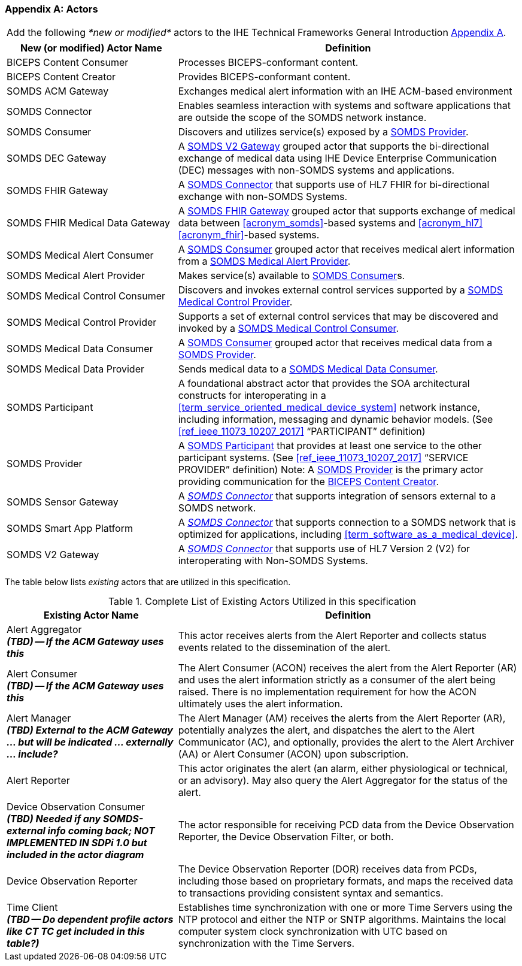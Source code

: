 
[appendix#vol0_appendix_a_actors,sdpi_offset=A]
=== Actors

[%noheader]
[%autowidth]
[cols="1"]
|===
|Add the following _*new or modified*_ actors to the IHE Technical Frameworks General Introduction https://profiles.ihe.net/GeneralIntro/ch-A.html[Appendix A].
|===

////
#TODO: ADD "summary_" TO THESE DEFINITIONS OR KEEP THEM AS IS; IF WE ADDED summary_ THEN THE MAIN REFERENCE WOULD BE TO THE PROFILE IN WHICH THEY ARE USED BUT AN ACTOR MAY BE USED IN MULTIPLE PROFILES ...#
////

[cols="1,2"]
|===
|New (or modified) Actor Name |Definition

|[[actor_biceps_content_consumer,BICEPS Content Consumer]] BICEPS Content Consumer

|Processes BICEPS-conformant content.

|[[actor_biceps_content_creator,BICEPS Content Creator]] BICEPS Content Creator

|Provides BICEPS-conformant content.

|[[actor_somds_acm_gateway,SOMDS ACM Gateway]] SOMDS ACM Gateway

|Exchanges medical alert information with an IHE ACM-based environment

|[[actor_somds_connector,SOMDS Connector]] SOMDS Connector

|Enables seamless interaction with systems and software applications that are outside the scope of the SOMDS network instance.

|[[actor_somds_consumer,SOMDS Consumer]] SOMDS Consumer

|Discovers and utilizes service(s) exposed by a <<actor_somds_provider>>.

|[[actor_somds_dec_gateway,SOMDS DEC Gateway]] SOMDS DEC Gateway

|A <<actor_somds_v2_gateway>> grouped actor that supports the bi-directional exchange of medical data using IHE Device Enterprise Communication (DEC) messages with non-SOMDS systems and applications.

|[[actor_somds_fhir_gateway,SOMDS FHIR Gateway]] SOMDS FHIR Gateway

|A <<actor_somds_connector>> that supports use of HL7 FHIR for bi-directional exchange with non-SOMDS Systems.

|[[actor_somds_fhir_medical_data_gateway,SOMDS FHIR Medical Data Gateway]] SOMDS FHIR Medical Data Gateway

|A <<actor_somds_fhir_gateway>> grouped actor that supports exchange of medical data between <<acronym_somds>>-based systems and <<acronym_hl7>> <<acronym_fhir>>-based systems.

|[[actor_somds_medical_alert_consumer,SOMDS Medical Alert Consumer]] SOMDS Medical Alert Consumer

|A <<actor_somds_consumer>> grouped actor that receives medical alert information from a <<actor_somds_medical_alert_provider>>.

|[[actor_somds_medical_alert_provider,SOMDS Medical Alert Provider]] SOMDS Medical Alert Provider

|Makes service(s) available to <<actor_somds_consumer>>s.

|[[actor_somds_medical_control_consumer,SOMDS Medical Control Consumer]] SOMDS Medical Control Consumer

|Discovers and invokes external control services supported by a
<<actor_somds_medical_control_provider>>.

|[[actor_somds_medical_control_provider,SOMDS Medical Control Provider]] SOMDS Medical Control Provider

|Supports a set of external control services that may be discovered and invoked by a <<actor_somds_medical_control_consumer>>.

|[[actor_somds_medical_data_consumer,SOMDS Medical Data Consumer]] SOMDS Medical Data Consumer

|A <<actor_somds_consumer>> grouped actor that receives medical data from a <<actor_somds_provider>>.

|[[actor_somds_medical_data_provider,SOMDS Medical Data Provider]] SOMDS Medical Data Provider

|Sends medical data to a <<actor_somds_medical_data_consumer>>.

|[[actor_somds_participant,SOMDS Participant]] SOMDS Participant

|A foundational abstract actor that provides the SOA architectural constructs for interoperating in a <<term_service_oriented_medical_device_system>> network instance, including information, messaging and dynamic behavior models.   (See <<ref_ieee_11073_10207_2017>>  “PARTICIPANT” definition)

|[[actor_somds_provider,SOMDS Provider]] SOMDS Provider

|A <<actor_somds_participant>> that provides at least one service to the other participant systems.  (See <<ref_ieee_11073_10207_2017>>  “SERVICE PROVIDER” definition)
Note:  A <<actor_somds_provider>> is the primary actor providing communication for the <<actor_biceps_content_creator>>.


|[[actor_somds_sensor_gateway,SOMDS Sensor Gateway]] SOMDS Sensor Gateway

|A _<<actor_somds_connector>>_  that supports integration of sensors external to a SOMDS network.

|[[actor_somds_smart_app_platform,SOMDS Smart App Platform]] SOMDS Smart App Platform

|A _<<actor_somds_connector>>_  that supports connection to a SOMDS network that is optimized for applications, including <<term_software_as_a_medical_device>>.

|[[actor_somds_v2_gateway,SOMDS V2 Gateway]] SOMDS V2 Gateway

|A _<<actor_somds_connector>>_ that supports use of HL7 Version 2 (V2) for interoperating with Non-SOMDS Systems.

|===

The table below lists _existing_ actors that are utilized in this specification.

////
#TODO: VERIFY THAT THE GATEWAY ACTORS ARE FULLY ACCOUNTED FOR + ANY ADDITIONAL DEPENDENT ACTORS#
////

.Complete List of Existing Actors Utilized in this specification
[cols="1,2"]
|===
|Existing Actor Name |Definition

|[[actor_alert_aggregator,Alert Aggregator]] Alert Aggregator  +
*_(TBD) -- If the ACM Gateway uses this_*
| This actor receives alerts from the Alert Reporter and collects status events related to the dissemination of the alert.

|[[actor_alert_consumer,Alert Consumer]] Alert Consumer  +
*_(TBD) -- If the ACM Gateway uses this_*
| The Alert Consumer (ACON) receives the alert from the Alert Reporter (AR) and uses the alert information strictly as a consumer of the alert being raised.  There is no implementation requirement for how the ACON ultimately uses the alert information.

|[[actor_alert_manager,Alert Manager]] Alert Manager  +
*_(TBD) External to the ACM Gateway ... but will be indicated ... externally ... include?_*
| The Alert Manager (AM) receives the alerts from the Alert Reporter (AR), potentially analyzes the alert, and dispatches the alert to the Alert Communicator (AC), and optionally, provides the alert to the Alert Archiver (AA) or Alert Consumer (ACON) upon subscription.

|[[actor_alert_reporter,Alert Reporter]] Alert Reporter
| This actor originates the alert (an alarm, either physiological or technical, or an advisory). May also query the Alert Aggregator for the status of the alert.

|[[actor_device_observation_consumer,Device Observation Consumer]] Device Observation Consumer  +
*_(TBD) Needed if any SOMDS-external info coming back; NOT IMPLEMENTED IN SDPi 1.0 but included in the actor diagram_*
| The actor responsible for receiving PCD data from the Device Observation Reporter, the Device Observation Filter, or both.

|[[actor_device_observation_reporter,Device Observation Reporter]] Device Observation Reporter
| The Device Observation Reporter (DOR) receives data from PCDs, including those based on proprietary formats, and maps the received data to transactions providing consistent syntax and semantics.


| Time Client +
*_(TBD -- Do dependent profile actors like CT TC get included in this table?)_*
| Establishes time synchronization with one or more Time Servers using the NTP protocol and either the NTP or SNTP algorithms.  Maintains the local computer system clock synchronization with UTC based on synchronization with the Time Servers.

|===
